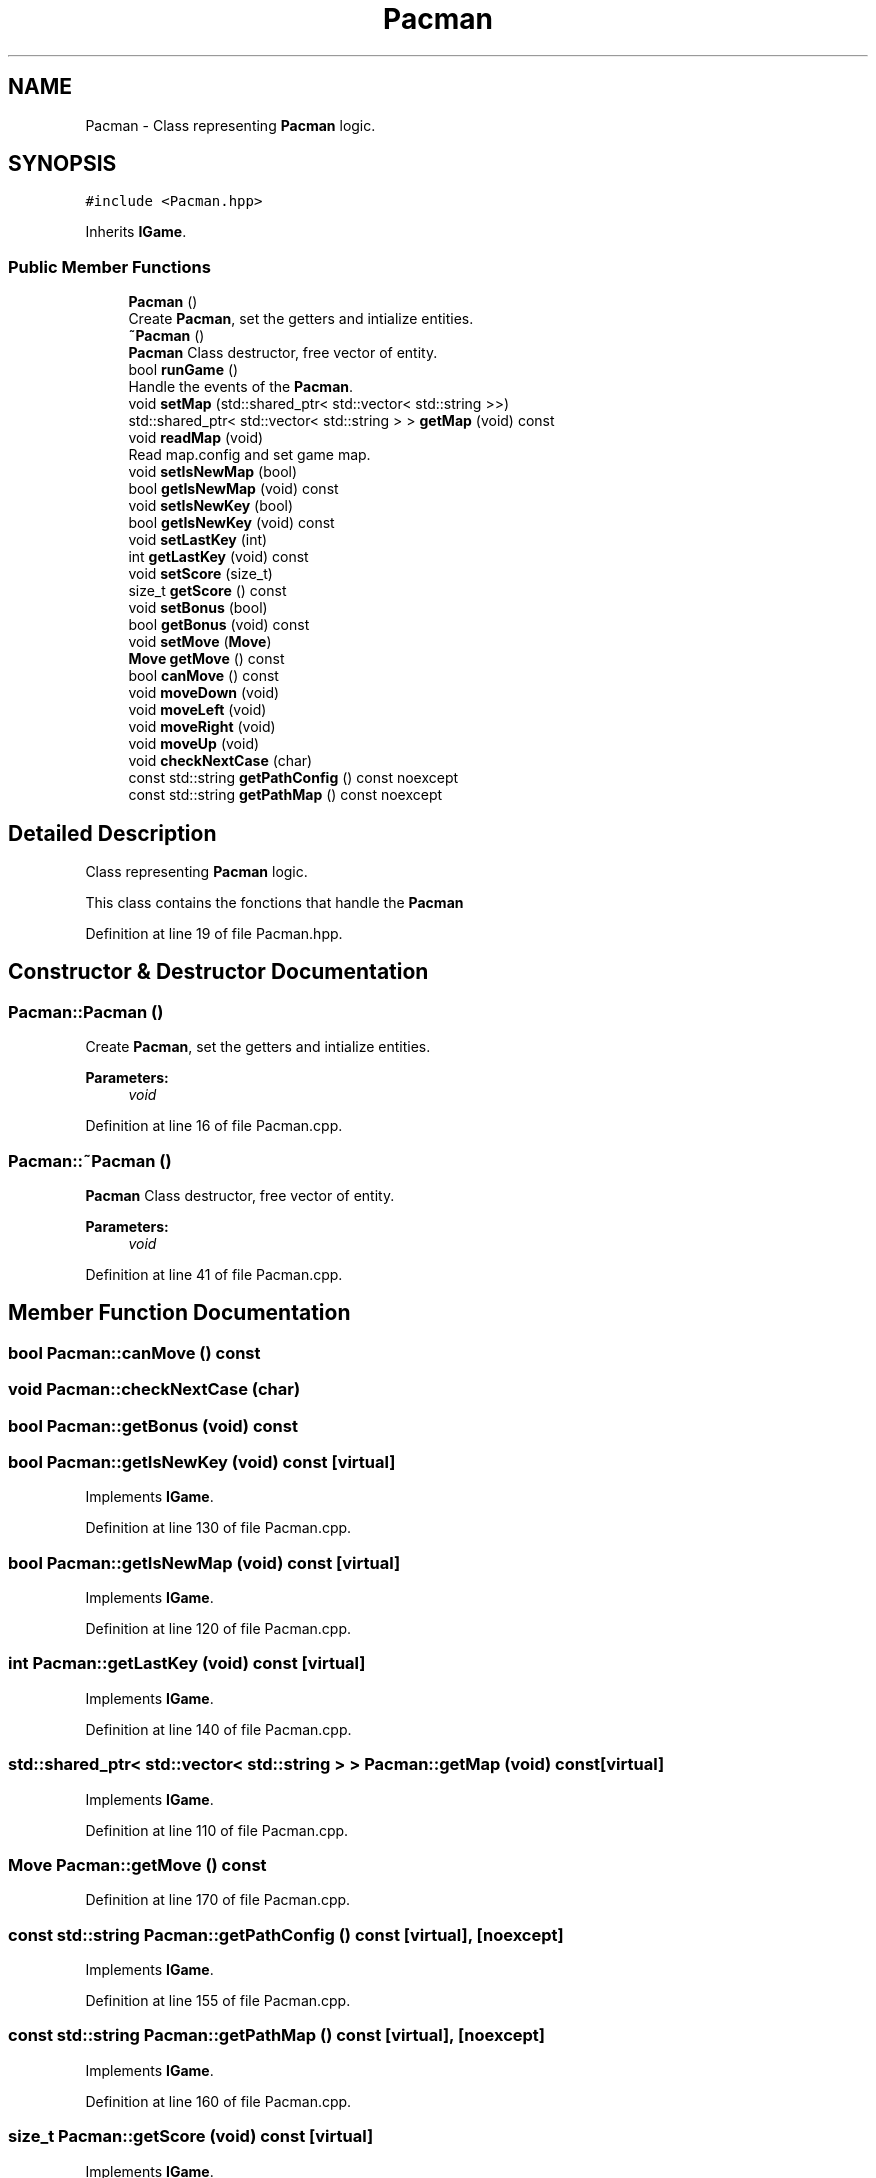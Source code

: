 .TH "Pacman" 3 "Sun Mar 31 2019" "Version 1.0" "OOP_arcade_2018" \" -*- nroff -*-
.ad l
.nh
.SH NAME
Pacman \- Class representing \fBPacman\fP logic\&.  

.SH SYNOPSIS
.br
.PP
.PP
\fC#include <Pacman\&.hpp>\fP
.PP
Inherits \fBIGame\fP\&.
.SS "Public Member Functions"

.in +1c
.ti -1c
.RI "\fBPacman\fP ()"
.br
.RI "Create \fBPacman\fP, set the getters and intialize entities\&. "
.ti -1c
.RI "\fB~Pacman\fP ()"
.br
.RI "\fBPacman\fP Class destructor, free vector of entity\&. "
.ti -1c
.RI "bool \fBrunGame\fP ()"
.br
.RI "Handle the events of the \fBPacman\fP\&. "
.ti -1c
.RI "void \fBsetMap\fP (std::shared_ptr< std::vector< std::string >>)"
.br
.ti -1c
.RI "std::shared_ptr< std::vector< std::string > > \fBgetMap\fP (void) const"
.br
.ti -1c
.RI "void \fBreadMap\fP (void)"
.br
.RI "Read map\&.config and set game map\&. "
.ti -1c
.RI "void \fBsetIsNewMap\fP (bool)"
.br
.ti -1c
.RI "bool \fBgetIsNewMap\fP (void) const"
.br
.ti -1c
.RI "void \fBsetIsNewKey\fP (bool)"
.br
.ti -1c
.RI "bool \fBgetIsNewKey\fP (void) const"
.br
.ti -1c
.RI "void \fBsetLastKey\fP (int)"
.br
.ti -1c
.RI "int \fBgetLastKey\fP (void) const"
.br
.ti -1c
.RI "void \fBsetScore\fP (size_t)"
.br
.ti -1c
.RI "size_t \fBgetScore\fP () const"
.br
.ti -1c
.RI "void \fBsetBonus\fP (bool)"
.br
.ti -1c
.RI "bool \fBgetBonus\fP (void) const"
.br
.ti -1c
.RI "void \fBsetMove\fP (\fBMove\fP)"
.br
.ti -1c
.RI "\fBMove\fP \fBgetMove\fP () const"
.br
.ti -1c
.RI "bool \fBcanMove\fP () const"
.br
.ti -1c
.RI "void \fBmoveDown\fP (void)"
.br
.ti -1c
.RI "void \fBmoveLeft\fP (void)"
.br
.ti -1c
.RI "void \fBmoveRight\fP (void)"
.br
.ti -1c
.RI "void \fBmoveUp\fP (void)"
.br
.ti -1c
.RI "void \fBcheckNextCase\fP (char)"
.br
.ti -1c
.RI "const std::string \fBgetPathConfig\fP () const noexcept"
.br
.ti -1c
.RI "const std::string \fBgetPathMap\fP () const noexcept"
.br
.in -1c
.SH "Detailed Description"
.PP 
Class representing \fBPacman\fP logic\&. 

This class contains the fonctions that handle the \fBPacman\fP 
.PP
Definition at line 19 of file Pacman\&.hpp\&.
.SH "Constructor & Destructor Documentation"
.PP 
.SS "Pacman::Pacman ()"

.PP
Create \fBPacman\fP, set the getters and intialize entities\&. 
.PP
\fBParameters:\fP
.RS 4
\fIvoid\fP 
.RE
.PP

.PP
Definition at line 16 of file Pacman\&.cpp\&.
.SS "Pacman::~Pacman ()"

.PP
\fBPacman\fP Class destructor, free vector of entity\&. 
.PP
\fBParameters:\fP
.RS 4
\fIvoid\fP 
.RE
.PP

.PP
Definition at line 41 of file Pacman\&.cpp\&.
.SH "Member Function Documentation"
.PP 
.SS "bool Pacman::canMove () const"

.SS "void Pacman::checkNextCase (char)"

.SS "bool Pacman::getBonus (void) const"

.SS "bool Pacman::getIsNewKey (void) const\fC [virtual]\fP"

.PP
Implements \fBIGame\fP\&.
.PP
Definition at line 130 of file Pacman\&.cpp\&.
.SS "bool Pacman::getIsNewMap (void) const\fC [virtual]\fP"

.PP
Implements \fBIGame\fP\&.
.PP
Definition at line 120 of file Pacman\&.cpp\&.
.SS "int Pacman::getLastKey (void) const\fC [virtual]\fP"

.PP
Implements \fBIGame\fP\&.
.PP
Definition at line 140 of file Pacman\&.cpp\&.
.SS "std::shared_ptr< std::vector< std::string > > Pacman::getMap (void) const\fC [virtual]\fP"

.PP
Implements \fBIGame\fP\&.
.PP
Definition at line 110 of file Pacman\&.cpp\&.
.SS "\fBMove\fP Pacman::getMove () const"

.PP
Definition at line 170 of file Pacman\&.cpp\&.
.SS "const std::string Pacman::getPathConfig () const\fC [virtual]\fP, \fC [noexcept]\fP"

.PP
Implements \fBIGame\fP\&.
.PP
Definition at line 155 of file Pacman\&.cpp\&.
.SS "const std::string Pacman::getPathMap () const\fC [virtual]\fP, \fC [noexcept]\fP"

.PP
Implements \fBIGame\fP\&.
.PP
Definition at line 160 of file Pacman\&.cpp\&.
.SS "size_t Pacman::getScore (void) const\fC [virtual]\fP"

.PP
Implements \fBIGame\fP\&.
.PP
Definition at line 150 of file Pacman\&.cpp\&.
.SS "void Pacman::moveDown (void)"

.SS "void Pacman::moveLeft (void)"

.SS "void Pacman::moveRight (void)"

.SS "void Pacman::moveUp (void)"

.SS "void Pacman::readMap (void)"

.PP
Read map\&.config and set game map\&. 
.PP
\fBParameters:\fP
.RS 4
\fIvoid\fP 
.RE
.PP

.PP
Definition at line 92 of file Pacman\&.cpp\&.
.SS "bool Pacman::runGame ()\fC [virtual]\fP"

.PP
Handle the events of the \fBPacman\fP\&. 
.PP
\fBParameters:\fP
.RS 4
\fIvoid\fP 
.RE
.PP

.PP
Implements \fBIGame\fP\&.
.PP
Definition at line 52 of file Pacman\&.cpp\&.
.SS "void Pacman::setBonus (bool)"

.SS "void Pacman::setIsNewKey (bool isNewKey)\fC [virtual]\fP"

.PP
Implements \fBIGame\fP\&.
.PP
Definition at line 125 of file Pacman\&.cpp\&.
.SS "void Pacman::setIsNewMap (bool map)\fC [virtual]\fP"

.PP
Implements \fBIGame\fP\&.
.PP
Definition at line 115 of file Pacman\&.cpp\&.
.SS "void Pacman::setLastKey (int key)\fC [virtual]\fP"

.PP
Implements \fBIGame\fP\&.
.PP
Definition at line 135 of file Pacman\&.cpp\&.
.SS "void Pacman::setMap (std::shared_ptr< std::vector< std::string >> map)\fC [virtual]\fP"

.PP
Implements \fBIGame\fP\&.
.PP
Definition at line 105 of file Pacman\&.cpp\&.
.SS "void Pacman::setMove (\fBMove\fP lastMove)"

.PP
Definition at line 165 of file Pacman\&.cpp\&.
.SS "void Pacman::setScore (size_t score)\fC [virtual]\fP"

.PP
Implements \fBIGame\fP\&.
.PP
Definition at line 145 of file Pacman\&.cpp\&.

.SH "Author"
.PP 
Generated automatically by Doxygen for OOP_arcade_2018 from the source code\&.
